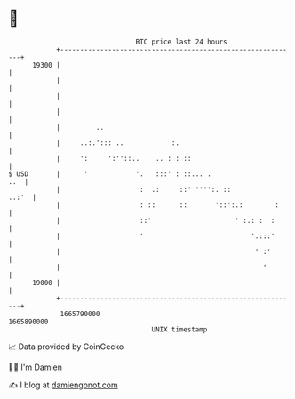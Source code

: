 * 👋

#+begin_example
                                   BTC price last 24 hours                    
               +------------------------------------------------------------+ 
         19300 |                                                            | 
               |                                                            | 
               |                                                            | 
               |                                                            | 
               |         ..                                                 | 
               |     ..:.'::: ..            :.                              | 
               |     ':     ':''::..    .. : : ::                           | 
   $ USD       |      '            '.   :::' : ::... .                  ..  | 
               |                    :  .:     ::' '''':. ::           ..:'  | 
               |                    : ::      ::       '::':.:        :     | 
               |                    ::'                     ' :.: :  :      | 
               |                    '                           '.:::'      | 
               |                                                 ' :'       | 
               |                                                   '        | 
         19000 |                                                            | 
               +------------------------------------------------------------+ 
                1665790000                                        1665890000  
                                       UNIX timestamp                         
#+end_example
📈 Data provided by CoinGecko

🧑‍💻 I'm Damien

✍️ I blog at [[https://www.damiengonot.com][damiengonot.com]]
